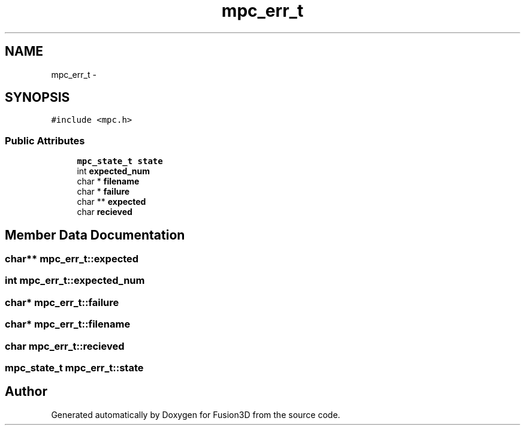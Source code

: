 .TH "mpc_err_t" 3 "Tue Nov 24 2015" "Version 0.0.0.1" "Fusion3D" \" -*- nroff -*-
.ad l
.nh
.SH NAME
mpc_err_t \- 
.SH SYNOPSIS
.br
.PP
.PP
\fC#include <mpc\&.h>\fP
.SS "Public Attributes"

.in +1c
.ti -1c
.RI "\fBmpc_state_t\fP \fBstate\fP"
.br
.ti -1c
.RI "int \fBexpected_num\fP"
.br
.ti -1c
.RI "char * \fBfilename\fP"
.br
.ti -1c
.RI "char * \fBfailure\fP"
.br
.ti -1c
.RI "char ** \fBexpected\fP"
.br
.ti -1c
.RI "char \fBrecieved\fP"
.br
.in -1c
.SH "Member Data Documentation"
.PP 
.SS "char** mpc_err_t::expected"

.SS "int mpc_err_t::expected_num"

.SS "char* mpc_err_t::failure"

.SS "char* mpc_err_t::filename"

.SS "char mpc_err_t::recieved"

.SS "\fBmpc_state_t\fP mpc_err_t::state"


.SH "Author"
.PP 
Generated automatically by Doxygen for Fusion3D from the source code\&.
